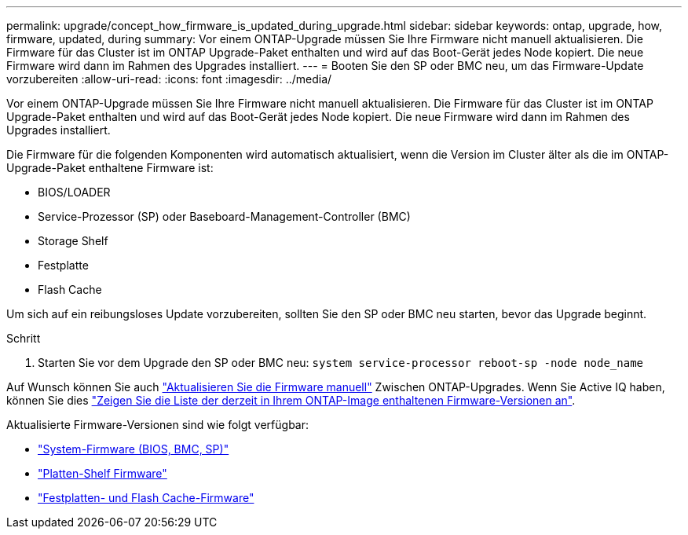 ---
permalink: upgrade/concept_how_firmware_is_updated_during_upgrade.html 
sidebar: sidebar 
keywords: ontap, upgrade, how, firmware, updated, during 
summary: Vor einem ONTAP-Upgrade müssen Sie Ihre Firmware nicht manuell aktualisieren. Die Firmware für das Cluster ist im ONTAP Upgrade-Paket enthalten und wird auf das Boot-Gerät jedes Node kopiert. Die neue Firmware wird dann im Rahmen des Upgrades installiert. 
---
= Booten Sie den SP oder BMC neu, um das Firmware-Update vorzubereiten
:allow-uri-read: 
:icons: font
:imagesdir: ../media/


[role="lead"]
Vor einem ONTAP-Upgrade müssen Sie Ihre Firmware nicht manuell aktualisieren. Die Firmware für das Cluster ist im ONTAP Upgrade-Paket enthalten und wird auf das Boot-Gerät jedes Node kopiert. Die neue Firmware wird dann im Rahmen des Upgrades installiert.

Die Firmware für die folgenden Komponenten wird automatisch aktualisiert, wenn die Version im Cluster älter als die im ONTAP-Upgrade-Paket enthaltene Firmware ist:

* BIOS/LOADER
* Service-Prozessor (SP) oder Baseboard-Management-Controller (BMC)
* Storage Shelf
* Festplatte
* Flash Cache


Um sich auf ein reibungsloses Update vorzubereiten, sollten Sie den SP oder BMC neu starten, bevor das Upgrade beginnt.

.Schritt
. Starten Sie vor dem Upgrade den SP oder BMC neu: `system service-processor reboot-sp -node node_name`


Auf Wunsch können Sie auch link:https://docs.netapp.com/us-en/ontap/task_admin_update_firmware.html#update-firmware-manually["Aktualisieren Sie die Firmware manuell"] Zwischen ONTAP-Upgrades. Wenn Sie Active IQ haben, können Sie dies link:https://activeiq.netapp.com/system-firmware/["Zeigen Sie die Liste der derzeit in Ihrem ONTAP-Image enthaltenen Firmware-Versionen an"].

Aktualisierte Firmware-Versionen sind wie folgt verfügbar:

* link:https://mysupport.netapp.com/site/downloads/firmware/system-firmware-diagnostics["System-Firmware (BIOS, BMC, SP)"]
* link:https://mysupport.netapp.com/site/downloads/firmware/disk-shelf-firmware["Platten-Shelf Firmware"]
* link:https://mysupport.netapp.com/site/downloads/firmware/disk-drive-firmware["Festplatten- und Flash Cache-Firmware"]

